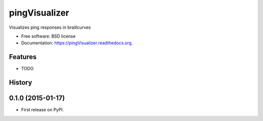 ===============================
pingVisualizer
===============================

.. image:: https://badge.fury.io/py/pingVisualizer.png
    :target: http://badge.fury.io/py/pingVisualizer

.. image:: https://travis-ci.org/gurkslask/pingVisualizer.png?branch=master
        :target: https://travis-ci.org/gurkslask/pingVisualizer

.. image:: https://pypip.in/d/pingVisualizer/badge.png
        :target: https://pypi.python.org/pypi/pingVisualizer


Visualizes ping responses in braillcurves

* Free software: BSD license
* Documentation: https://pingVisualizer.readthedocs.org.

Features
--------

* TODO




History
-------

0.1.0 (2015-01-17)
---------------------

* First release on PyPI.


